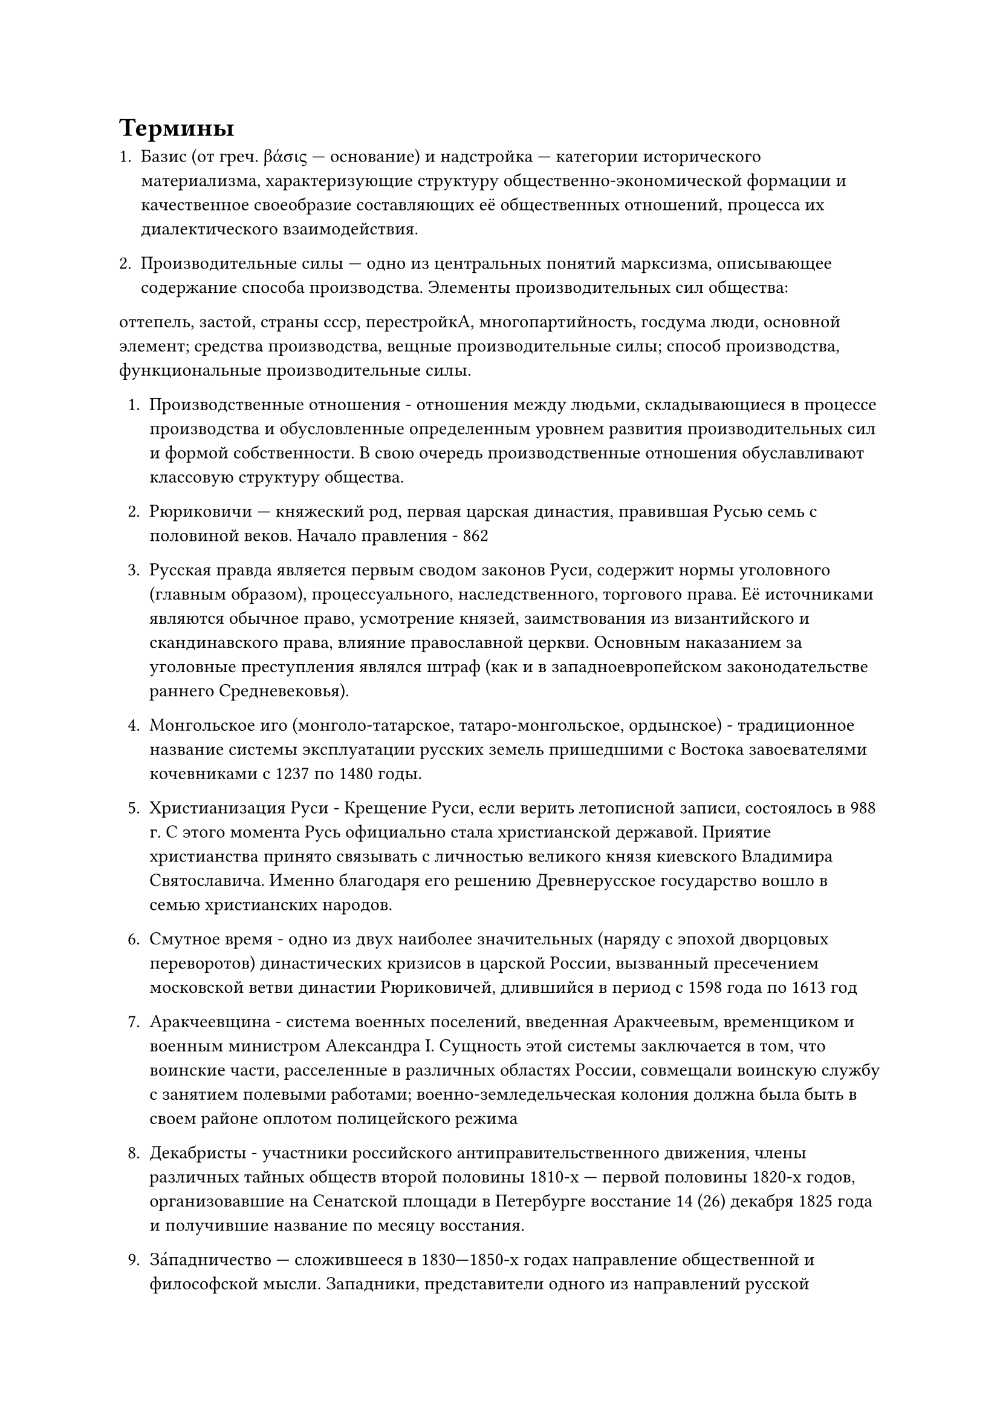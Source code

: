 #set text(
  lang: "ru"
)

= Термины

+ Базис (от греч. βάσις — основание) и надстройка — категории исторического материализма, характеризующие структуру общественно-экономической формации и качественное своеобразие составляющих её общественных отношений, процесса их диалектического взаимодействия.

+ Производительные силы — одно из центральных понятий марксизма, описывающее содержание способа производства. Элементы производительных сил общества:
оттепель, застой, страны ссср, перестройкА, многопартийность, госдума люди, основной элемент; средства производства, вещные производительные силы; способ производства, функциональные производительные силы.

+ Производственные отношения - отношения между людьми, складывающиеся в процессе производства и обусловленные определенным уровнем развития производительных сил и формой собственности. В свою очередь производственные отношения обуславливают классовую структуру общества. 

+ Рюриковичи — княжеский род, первая царская династия, правившая Русью семь с половиной веков. Начало правления - 862

+ Русская правда является первым сводом законов Руси, содержит нормы уголовного (главным образом), процессуального, наследственного, торгового права. Её источниками являются обычное право, усмотрение князей, заимствования из византийского и скандинавского права, влияние православной церкви. Основным наказанием за уголовные преступления являлся штраф (как и в западноевропейском законодательстве раннего Средневековья).

+ Монгольское иго (монголо-татарское, татаро-монгольское, ордынское) - традиционное название системы эксплуатации русских земель пришедшими с Востока завоевателями кочевниками с 1237 по 1480 годы.

+ Христианизация Руси - Крещение Руси, если верить летописной записи, состоялось в 988 г. С этого момента Русь официально стала христианской державой. Приятие христианства принято связывать с личностью великого князя киевского Владимира Святославича. Именно благодаря его решению Древнерусское государство вошло в семью христианских народов.

+ Смутное время - одно из двух наиболее значительных (наряду с эпохой дворцовых переворотов) династических кризисов в царской России, вызванный пресечением московской ветви династии Рюриковичей, длившийся в период с 1598 года по 1613 год 

+ Аракчеевщина - система военных поселений, введенная Аракчеевым, временщиком и военным министром Александра I. Сущность этой системы заключается в том, что воинские части, расселенные в различных областях России, совмещали воинскую службу с занятием полевыми работами; военно-земледельческая колония должна была быть в своем районе оплотом полицейского режима

+ Декабристы - участники российского антиправительственного движения, члены различных тайных обществ второй половины 1810-х — первой половины 1820-х годов, организовавшие на Сенатской площади в Петербурге восстание 14 (26) декабря 1825 года и получившие название по месяцу восстания. 

+ За́падничество — сложившееся в 1830—1850-х годах направление общественной и философской мысли. Западники, представители одного из направлений русской общественной мысли 40—50-х годов XIX века, выступали за отмену крепостного права и признание необходимости развития России по западноевропейскому пути.

+ Славянофи́льство — литературное и религиозно-философское течение русской общественной и философской мысли, оформившееся в 30-х—40-х годах XIX века и ориентированное на выявление самобытности России, её типовых отличий от Запада.

+ Марксист - приверженец или представитель марксизма; последователь политико-экономического учения Карла Маркса

+ Маркси́зм — философское, экономическое и политическое учение, основанное Карлом Марксом и Фридрихом Энгельсом. Существуют различные интерпретации учения Маркса, связанные с различными политическими партиями и движениями в общественной мысли и политической практике.

+ Оттепель — процесс относительной демократизации общественной жизни в СССР в результате проводимой в 1950–1960-х гг. под руководством Никиты Хрущёва политики десталинизации под лозунгом «возвращения к ленинизму».

+ Застой — название, использующееся для обозначения периода в истории СССР с 1965 по 1985 гг. Приход Брежнева к власти ознаменовался свёртыванием хрущёвской оттепели и переходом к консервативной политике.

+ Страны СССР - С 1956 по 1991 год в состав СССР входили 15 союзных республик: Российская СФСР, Украинская ССР, Белорусская ССР, Узбекская ССР, Казахская ССР, Грузинская ССР, Азербайджанская ССР, Литовская ССР, Молдавская ССР, Латвийская ССР, Киргизская ССР, Таджикская ССР, Армянская ССР, Туркменская ССР, Эстонская ССР.

+ Перестро́йка — общее название, используемое для обозначения кардинальных перемен в экономической и политической структуре СССР, инициированных генеральным секретарём ЦК КПСС Михаилом Сергеевичем Горбачёвым в 1985 —1991 годах.

+ Многопарти́йная систе́ма — политическая система, при которой может существовать множество политических партий, теоретически обладающих равными шансами на получение большинства мест в парламенте страны.

+ Госуда́рственная ду́ма Федера́льного собра́ния Росси́йской Федера́ции — нижняя палата Федерального собрания — парламента Российской Федерации. Высший представительный и законодательный орган власти в России наряду с Советом Федерации. Правовой статус Государственной думы определён в главе 5 Конституции России
